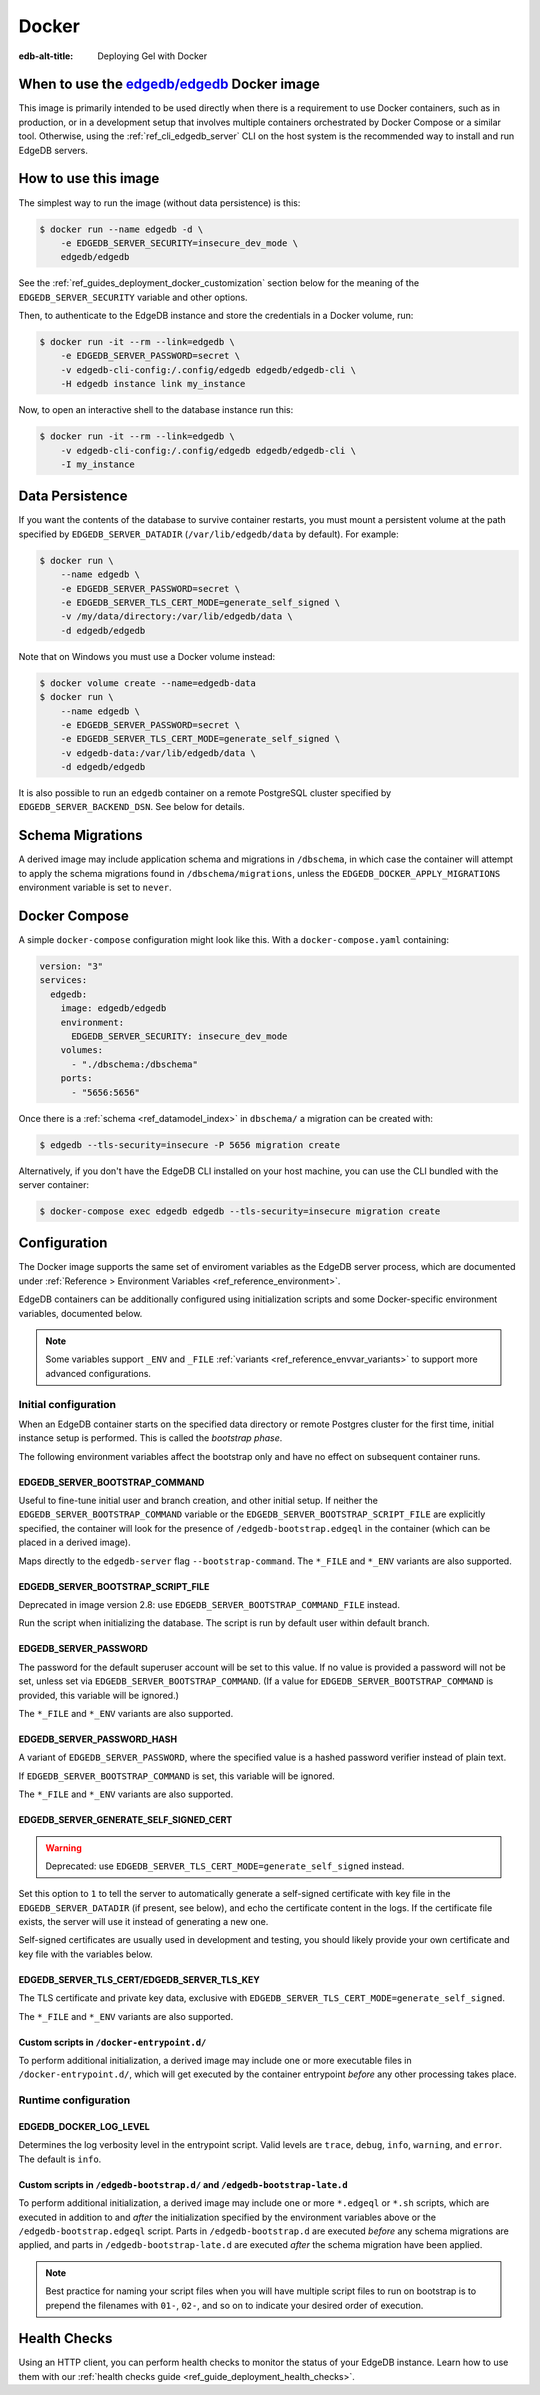 .. _ref_guide_deployment_docker:

======
Docker
======

:edb-alt-title: Deploying Gel with Docker

When to use the `edgedb/edgedb`_ Docker image
=============================================

.. _edgedb/edgedb: https://hub.docker.com/r/edgedb/edgedb

This image is primarily intended to be used directly when there is a
requirement to use Docker containers, such as in production, or in a
development setup that involves multiple containers orchestrated by Docker
Compose or a similar tool. Otherwise, using the :ref:`ref_cli_edgedb_server`
CLI on the host system is the recommended way to install and run EdgeDB
servers.


How to use this image
=====================

The simplest way to run the image (without data persistence) is this:

.. code-block:: bash

   $ docker run --name edgedb -d \
       -e EDGEDB_SERVER_SECURITY=insecure_dev_mode \
       edgedb/edgedb

See the :ref:`ref_guides_deployment_docker_customization` section below for the
meaning of the ``EDGEDB_SERVER_SECURITY`` variable and other options.

Then, to authenticate to the EdgeDB instance and store the credentials in a
Docker volume, run:

.. code-block:: bash

   $ docker run -it --rm --link=edgedb \
       -e EDGEDB_SERVER_PASSWORD=secret \
       -v edgedb-cli-config:/.config/edgedb edgedb/edgedb-cli \
       -H edgedb instance link my_instance

Now, to open an interactive shell to the database instance run this:

.. code-block:: bash

   $ docker run -it --rm --link=edgedb \
       -v edgedb-cli-config:/.config/edgedb edgedb/edgedb-cli \
       -I my_instance


Data Persistence
================

If you want the contents of the database to survive container restarts, you
must mount a persistent volume at the path specified by
``EDGEDB_SERVER_DATADIR`` (``/var/lib/edgedb/data`` by default).  For example:

.. code-block:: bash

   $ docker run \
       --name edgedb \
       -e EDGEDB_SERVER_PASSWORD=secret \
       -e EDGEDB_SERVER_TLS_CERT_MODE=generate_self_signed \
       -v /my/data/directory:/var/lib/edgedb/data \
       -d edgedb/edgedb

Note that on Windows you must use a Docker volume instead:

.. code-block:: bash

   $ docker volume create --name=edgedb-data
   $ docker run \
       --name edgedb \
       -e EDGEDB_SERVER_PASSWORD=secret \
       -e EDGEDB_SERVER_TLS_CERT_MODE=generate_self_signed \
       -v edgedb-data:/var/lib/edgedb/data \
       -d edgedb/edgedb

It is also possible to run an ``edgedb`` container on a remote PostgreSQL
cluster specified by ``EDGEDB_SERVER_BACKEND_DSN``. See below for details.


Schema Migrations
=================

A derived image may include application schema and migrations in ``/dbschema``,
in which case the container will attempt to apply the schema migrations found
in ``/dbschema/migrations``, unless the ``EDGEDB_DOCKER_APPLY_MIGRATIONS``
environment variable is set to ``never``.


Docker Compose
==============

A simple ``docker-compose`` configuration might look like this.
With a ``docker-compose.yaml`` containing:

.. code-block:: yaml

   version: "3"
   services:
     edgedb:
       image: edgedb/edgedb
       environment:
         EDGEDB_SERVER_SECURITY: insecure_dev_mode
       volumes:
         - "./dbschema:/dbschema"
       ports:
         - "5656:5656"

Once there is a :ref:`schema <ref_datamodel_index>` in ``dbschema/`` a
migration can be created with:

.. code-block:: bash

   $ edgedb --tls-security=insecure -P 5656 migration create

Alternatively, if you don't have the EdgeDB CLI installed on your host
machine, you can use the CLI bundled with the server container:

.. code-block:: bash

   $ docker-compose exec edgedb edgedb --tls-security=insecure migration create


.. _ref_guides_deployment_docker_customization:

Configuration
=============

The Docker image supports the same set of enviroment variables as the EdgeDB
server process, which are documented under :ref:`Reference > Environment
Variables <ref_reference_environment>`.

EdgeDB containers can be additionally configured using initialization scripts
and some Docker-specific environment variables, documented below.

.. note::

   Some variables support ``_ENV`` and ``_FILE`` :ref:`variants
   <ref_reference_envvar_variants>` to support more advanced configurations.

.. _ref_guides_deployment_docker_initial_setup:

Initial configuration
---------------------

When an EdgeDB container starts on the specified data directory or remote
Postgres cluster for the first time, initial instance setup is performed. This
is called the *bootstrap phase*.

The following environment variables affect the bootstrap only and have no
effect on subsequent container runs.


EDGEDB_SERVER_BOOTSTRAP_COMMAND
...............................

Useful to fine-tune initial user and branch creation, and other initial
setup. If neither the ``EDGEDB_SERVER_BOOTSTRAP_COMMAND`` variable or the
``EDGEDB_SERVER_BOOTSTRAP_SCRIPT_FILE`` are explicitly specified, the container
will look for the presence of ``/edgedb-bootstrap.edgeql`` in the container
(which can be placed in a derived image).

Maps directly to the ``edgedb-server`` flag ``--bootstrap-command``. The
``*_FILE`` and ``*_ENV`` variants are also supported.


EDGEDB_SERVER_BOOTSTRAP_SCRIPT_FILE
...................................
Deprecated in image version 2.8: use ``EDGEDB_SERVER_BOOTSTRAP_COMMAND_FILE``
instead.

Run the script when initializing the database. The script is run by default
user within default branch.


EDGEDB_SERVER_PASSWORD
......................

The password for the default superuser account will be set to this value. If
no value is provided a password will not be set, unless set via
``EDGEDB_SERVER_BOOTSTRAP_COMMAND``. (If a value for
``EDGEDB_SERVER_BOOTSTRAP_COMMAND`` is provided, this variable will be
ignored.)

The ``*_FILE`` and ``*_ENV`` variants are also supported.


EDGEDB_SERVER_PASSWORD_HASH
...........................

A variant of ``EDGEDB_SERVER_PASSWORD``, where the specified value is a hashed
password verifier instead of plain text.

If ``EDGEDB_SERVER_BOOTSTRAP_COMMAND`` is set, this variable will be ignored.

The ``*_FILE`` and ``*_ENV`` variants are also supported.


EDGEDB_SERVER_GENERATE_SELF_SIGNED_CERT
.......................................

.. warning::

   Deprecated: use ``EDGEDB_SERVER_TLS_CERT_MODE=generate_self_signed``
   instead.

Set this option to ``1`` to tell the server to automatically generate a
self-signed certificate with key file in the ``EDGEDB_SERVER_DATADIR`` (if
present, see below), and echo the certificate content in the logs. If the
certificate file exists, the server will use it instead of generating a new
one.

Self-signed certificates are usually used in development and testing, you
should likely provide your own certificate and key file with the variables
below.


EDGEDB_SERVER_TLS_CERT/EDGEDB_SERVER_TLS_KEY
............................................

The TLS certificate and private key data, exclusive with
``EDGEDB_SERVER_TLS_CERT_MODE=generate_self_signed``.

The ``*_FILE`` and ``*_ENV`` variants are also supported.


Custom scripts in ``/docker-entrypoint.d/``
...........................................

To perform additional initialization, a derived image may include one or more
executable files in ``/docker-entrypoint.d/``, which will get executed by the
container entrypoint *before* any other processing takes place.


Runtime configuration
---------------------

EDGEDB_DOCKER_LOG_LEVEL
.......................

Determines the log verbosity level in the entrypoint script. Valid levels are
``trace``, ``debug``, ``info``, ``warning``, and ``error``.  The default is
``info``.

.. _ref_guide_deployment_docker_custom_bootstrap_scripts:

Custom scripts in ``/edgedb-bootstrap.d/`` and ``/edgedb-bootstrap-late.d``
...........................................................................

To perform additional initialization, a derived image may include one or more
``*.edgeql`` or ``*.sh`` scripts, which are executed in addition to and
*after* the initialization specified by the environment variables above or the
``/edgedb-bootstrap.edgeql`` script.  Parts in ``/edgedb-bootstrap.d`` are
executed *before* any schema migrations are applied, and parts in
``/edgedb-bootstrap-late.d`` are executed *after* the schema migration have
been applied.

.. note::

    Best practice for naming your script files when you will have multiple
    script files to run on bootstrap is to prepend the filenames with ``01-``,
    ``02-``, and so on to indicate your desired order of execution.

Health Checks
=============

Using an HTTP client, you can perform health checks to monitor the status of
your EdgeDB instance. Learn how to use them with our :ref:`health checks guide
<ref_guide_deployment_health_checks>`.
